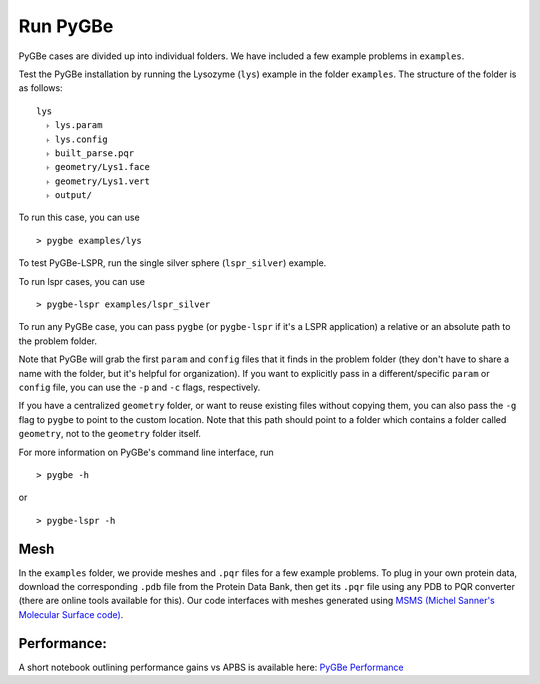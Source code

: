 Run PyGBe
---------

PyGBe cases are divided up into individual folders. We have included a
few example problems in ``examples``.

Test the PyGBe installation by running the Lysozyme (``lys``) example in
the folder ``examples``. The structure of the folder is as follows:

::

    lys
      ˫ lys.param
      ˫ lys.config
      ˫ built_parse.pqr
      ˫ geometry/Lys1.face
      ˫ geometry/Lys1.vert
      ˫ output/

To run this case, you can use

::

    > pygbe examples/lys

To test PyGBe-LSPR, run the single silver sphere (``lspr_silver``) example.

To run lspr cases, you can use

::

    > pygbe-lspr examples/lspr_silver

To run any PyGBe case, you can pass ``pygbe`` (or ``pygbe-lspr`` if it's a LSPR
application) a relative or an absolute path to the problem folder.

Note that PyGBe will grab the first ``param`` and ``config`` files that
it finds in the problem folder (they don't have to share a name with the
folder, but it's helpful for organization). If you want to explicitly
pass in a different/specific ``param`` or ``config`` file, you can use
the ``-p`` and ``-c`` flags, respectively.

If you have a centralized ``geometry`` folder, or want to reuse existing
files without copying them, you can also pass the ``-g`` flag to
``pygbe`` to point to the custom location. Note that this path should
point to a folder which contains a folder called ``geometry``, not to
the ``geometry`` folder itself.

For more information on PyGBe's command line interface, run

::

    > pygbe -h

or

::

    > pygbe-lspr -h

Mesh
~~~~

In the ``examples`` folder, we provide meshes and ``.pqr`` files for a
few example problems. To plug in your own protein data, download the
corresponding ``.pdb`` file from the Protein Data Bank, then get its
``.pqr`` file using any PDB to PQR converter (there are online tools
available for this). Our code interfaces with meshes generated using
`MSMS (Michel Sanner's Molecular Surface
code) <http://mgltools.scripps.edu/packages/MSMS>`__.

Performance:
~~~~~~~~~~~~

A short notebook outlining performance gains vs APBS is available here:
`PyGBe
Performance <https://github.com/barbagroup/pygbe/blob/master/performance/PyGBe%20Performance.ipynb>`__
